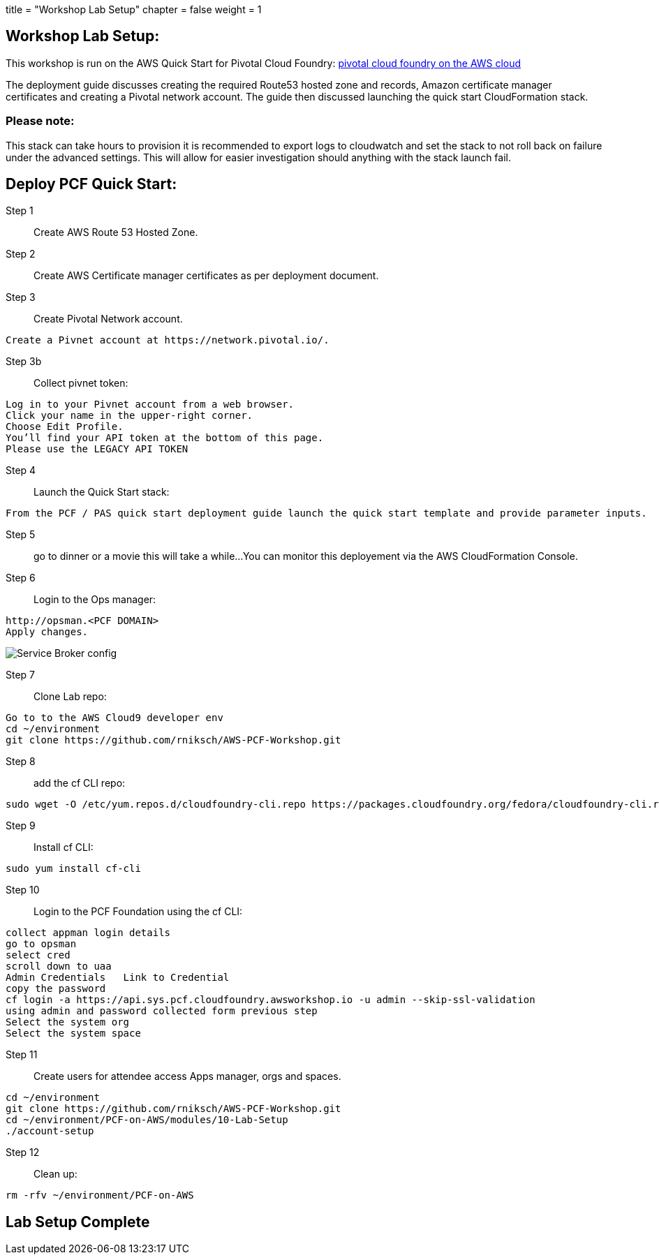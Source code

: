 




+++
title = "Workshop Lab Setup"
chapter = false
weight = 1
+++

:imagesdir: /images

== Workshop Lab Setup:

This workshop is run on the AWS Quick Start for Pivotal Cloud Foundry:
https://aws-quickstart.s3.amazonaws.com/quickstart-pivotal-cloudfoundry/doc/pivotal-cloud-foundry-on-the-aws-cloud.pdf[pivotal cloud foundry on the AWS cloud]

The deployment guide discusses creating the required Route53 hosted zone and records, Amazon certificate manager certificates and creating a Pivotal network account.
The guide then discussed launching the quick start CloudFormation stack.


=== Please note:
This stack can take hours to provision it is recommended to export logs to cloudwatch and set the stack to not roll back on failure under the advanced settings.
This will allow for easier investigation should anything with the stack launch fail.

== Deploy PCF Quick Start:

Step 1:: Create AWS Route 53 Hosted Zone.

Step 2:: Create AWS Certificate manager certificates as per deployment document.

Step 3:: Create Pivotal Network account.
----
Create a Pivnet account at https://network.pivotal.io/.
----

Step 3b:: Collect pivnet token:
----
Log in to your Pivnet account from a web browser.
Click your name in the upper-right corner.
Choose Edit Profile.
You’ll find your API token at the bottom of this page.
Please use the LEGACY API TOKEN
----

Step 4:: Launch the Quick Start stack:
----
From the PCF / PAS quick start deployment guide launch the quick start template and provide parameter inputs.
----

Step 5:: go to dinner or a movie this will take a while...
You can monitor this deployement via the AWS CloudFormation Console.

Step 6::
Login to the Ops manager:
----
http://opsman.<PCF DOMAIN>
Apply changes.
----




image::opsman.png[Service Broker config]



Step 7:: Clone Lab repo:
----
Go to to the AWS Cloud9 developer env
cd ~/environment
git clone https://github.com/rniksch/AWS-PCF-Workshop.git
----

Step 8:: add the cf CLI repo:
----
sudo wget -O /etc/yum.repos.d/cloudfoundry-cli.repo https://packages.cloudfoundry.org/fedora/cloudfoundry-cli.repo
----

Step 9:: Install cf CLI:
----
sudo yum install cf-cli
----

Step 10:: Login to the PCF Foundation using the cf CLI:
----
collect appman login details
go to opsman
select cred 
scroll down to uaa
Admin Credentials   Link to Credential
copy the password
cf login -a https://api.sys.pcf.cloudfoundry.awsworkshop.io -u admin --skip-ssl-validation
using admin and password collected form previous step
Select the system org
Select the system space
----

Step 11:: Create users for attendee access Apps manager, orgs and spaces.
----
cd ~/environment
git clone https://github.com/rniksch/AWS-PCF-Workshop.git
cd ~/environment/PCF-on-AWS/modules/10-Lab-Setup
./account-setup
----


Step 12:: Clean up:
----
rm -rfv ~/environment/PCF-on-AWS
----

== Lab Setup Complete












